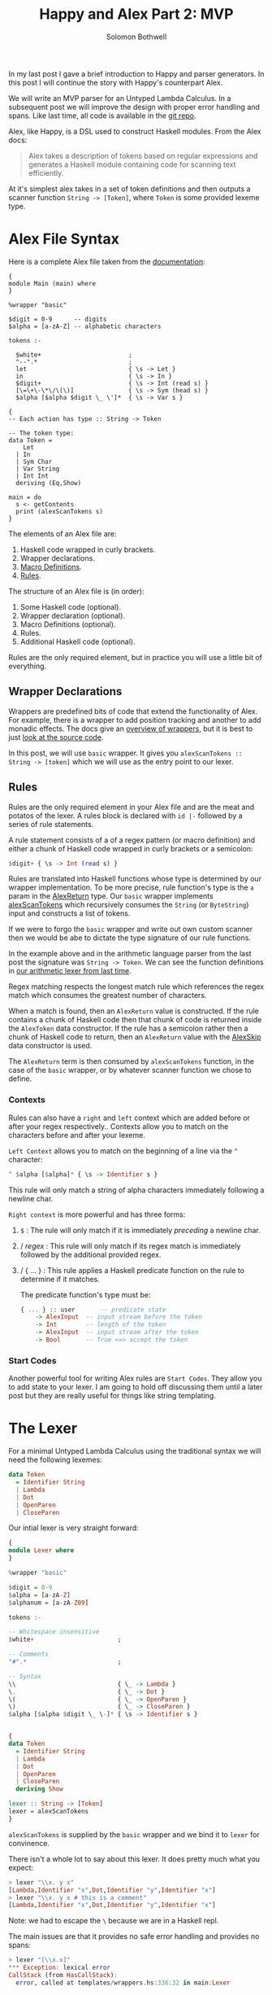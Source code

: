 #+AUTHOR: Solomon Bothwell
#+TITLE: Happy and Alex Part 2: MVP

In my last post I gave a brief introduction to Happy and parser
generators. In this post I will continue the story with Happy's
counterpart Alex.

We will write an MVP parser for an Untyped Lambda Calculus. In a
subsequent post we will improve the design with proper error handling
and spans. Like last time, all code is available in the [[https://github.com/solomon-b/Dont-Worry-Be-Happy][git repo]].

Alex, like Happy, is a DSL used to construct Haskell modules. From
the Alex docs:

#+begin_quote
Alex takes a description of tokens based on regular expressions and
generates a Haskell module containing code for scanning text
efficiently.
#+end_quote

At it's simplest alex takes in a set of token definitions and then
outputs a scanner function ~String -> [Token]~, where ~Token~ is some
provided lexeme type.

* Alex File Syntax
Here is a complete Alex file taken from the [[https://www.haskell.org/alex/doc/html/introduction.html][documentation]]:

#+begin_example
{
module Main (main) where
}

%wrapper "basic"

$digit = 0-9      -- digits
$alpha = [a-zA-Z] -- alphabetic characters

tokens :-

  $white+                        ;
  "--".*                         ;
  let                            { \s -> Let }
  in                             { \s -> In }
  $digit+                        { \s -> Int (read s) }
  [\=\+\-\*\/\(\)]               { \s -> Sym (head s) }
  $alpha [$alpha $digit \_ \']*  { \s -> Var s }

{
-- Each action has type :: String -> Token

-- The token type:
data Token =
    Let
  | In
  | Sym Char
  | Var String
  | Int Int
  deriving (Eq,Show)

main = do
  s <- getContents
  print (alexScanTokens s)
}
#+end_example

The elements of an Alex file are:

1. Haskell code wrapped in curly brackets.
2. Wrapper declarations.
3. [[https://www.haskell.org/alex/doc/html/alex-files.html#macrodefs][Macro Definitions]].
4. [[https://www.haskell.org/alex/doc/html/alex-files.html#rules][Rules]].

The structure of an Alex file is (in order):

1. Some Haskell code (optional).
2. Wrapper declaration (optional).
3. Macro Definitions (optional).
4. Rules.
5. Additional Haskell code (optional).

Rules are the only required element, but in practice you will use a
little bit of everything.

** Wrapper Declarations
Wrappers are predefined bits of code that extend the functionality of
Alex. For example, there is a wrapper to add position tracking and
another to add monadic effects. The docs give an [[https://www.haskell.org/alex/doc/html/wrappers.html][overview of wrappers]],
but it is best to just [[https://github.com/simonmar/alex/blob/master/data/AlexWrappers.hs][look at the source code]].

In this post, we will use ~basic~ wrapper. It gives you
~alexScanTokens :: String -> [token]~ which we will use as the entry
point to our lexer.

** Rules
Rules are the only required element in your Alex file and are the meat
and potatos of the lexer. A rules block is declared with ~id |-~
followed by a series of rule statements. 

A rule statement consists of a of a regex pattern (or macro definition)
and either a chunk of Haskell code wrapped in curly brackets or a semicolon:

#+begin_src haskell
  $digit+ { \s -> Int (read s) }
#+end_src

Rules are translated into Haskell functions whose type is determined
by our wrapper implementation. To be more precise, rule function's
type is the ~a~ param in the [[https://github.com/simonmar/alex/blob/ab87af1803a5e2f2c09b09eb024dc6ec9f44b0e3/data/AlexTemplate.hs#L107-L111][AlexReturn]] type. Our ~basic~ wrapper
implements [[https://github.com/simonmar/alex/blob/master/data/AlexWrappers.hs#L332-L338][alexScanTokens]] which recursively consumes the ~String~ (or
~ByteString~) input and constructs a list of tokens.

If we were to forgo the ~basic~ wrapper and write out own custom
scanner then we would be abe to dictate the type signature of our rule
functions.

In the example above and in the arithmetic language parser from the
last post the signature was ~String -> Token~. We can see the function
definitions in [[https://github.com/ssbothwell/Dont-Worry-Be-Happy/blob/main/app/arith/Lexer.hs#L1029-L1035][our arithmetic lexer from last time]].

Regex matching respects the longest match rule which references the
regex match which consumes the greatest number of characters.

When a match is found, then an ~AlexReturn~ value is constructed. If
the rule contains a chunk of Haskell code then that chunk of code is
returned inside the ~AlexToken~ data constructor. If the rule has a
semicolon rather then a chunk of Haskell code to return, then an
~AlexReturn~ value with the [[https://github.com/simonmar/alex/blob/ab87af1803a5e2f2c09b09eb024dc6ec9f44b0e3/data/AlexTemplate.hs#L110][AlexSkip]] data constructor is used.

The ~AlexReturn~ term is then consumed by ~alexScanTokens~ function,
in the case of the ~basic~ wrapper, or by whatever scanner function we
chose to define.

*** Contexts
Rules can also have a ~right~ and ~left~ context which are added
before or after your regex respectively.. Contexts allow you
to match on the characters before and after your lexeme.

~Left Context~ allows you to match on the beginning of a line via the
~^~ character:

#+begin_src haskell
  ^ $alpha [$alpha]* { \s -> Identifier s }
#+end_src

This rule will only match a string of alpha characters immediately
following a newline char.

~Right context~ is more powerful and has three forms:

1. ~$~ : The rule will only match if it is immediately /preceding/ a
   newline char.
2. / /regex/ : This rule will only match if its regex match is
   immediately followed by the additional provided regex.
3. / { ... } : This rule applies a Haskell predicate function on the
   rule to determine if it matches.

   The predicate function's type must be:

   #+begin_src haskell
     { ... } :: user       -- predicate state
	     -> AlexInput  -- input stream before the token
	     -> Int        -- length of the token
	     -> AlexInput  -- input stream after the token
	     -> Bool       -- True <=> accept the token
   #+end_src

*** Start Codes
Another powerful tool for writing Alex rules are ~Start Codes~. They
allow you to add state to your lexer. I am going to hold off
discussing them until a later post but they are really useful for
things like string templating.

* The Lexer
For a minimal Untyped Lambda Calculus using the traditional syntax we
will need the following lexemes:

#+begin_src haskell
  data Token
    = Identifier String
    | Lambda
    | Dot
    | OpenParen
    | CloseParen
#+end_src

Our intial lexer is very straight forward:

#+begin_src haskell
  {
  module Lexer where
  }

  %wrapper "basic"

  $digit = 0-9
  $alpha = [a-zA-Z]
  $alphanum = [a-zA-Z09]

  tokens :-

  -- Whitespace insensitive
  $white+                       ;

  -- Comments
  "#".*                         ;

  -- Syntax
  \\                            { \_ -> Lambda }
  \.                            { \_ -> Dot }
  \(                            { \_ -> OpenParen }
  \)                            { \_ -> CloseParen }
  $alpha [$alpha $digit \_ \-]* { \s -> Identifier s }


  {
  data Token
    = Identifier String
    | Lambda
    | Dot
    | OpenParen
    | CloseParen
    deriving Show

  lexer :: String -> [Token]
  lexer = alexScanTokens
  }
#+end_src

~alexScanTokens~ is supplied by the ~basic~ wrapper and we bind it to
~lexer~ for convinence.

There isn't a whole lot to say about this lexer. It does pretty much
what you expect:

#+begin_src haskell
  > lexer "\\x. y x"
  [Lambda,Identifier "x",Dot,Identifier "y",Identifier "x"]
  > lexer "\\x. y x # this is a comment"
  [Lambda,Identifier "x",Dot,Identifier "y",Identifier "x"]
#+end_src

Note: we had to escape the ~\~ because we are in a Haskell repl.

The main issues are that it provides no safe error handling and
provides no spans:

#+begin_src haskell
  > lexer "[\\x.x]"
  ,*** Exception: lexical error
  CallStack (from HasCallStack):
    error, called at templates/wrappers.hs:336:32 in main:Lexer
#+end_src

If you look at the source for [[https://github.com/simonmar/alex/blob/master/data/AlexWrappers.hs#L336][alexScanTokens]] you can see that it
simply calls ~error~ for any lex errors.

We will fix these shortcomings soon, but lets move on to the parser
for now.

* The Parser
Now that we have a ~String -> [Token]~ lexer function, we can
implement our Happy parser. In my [[https://blog.cofree.coffee/2021-10-29-dont-worry-be-happy/][last post]] I described the
basic syntax of a Happy file. Here I will include a complete Happy
file and go over some of the specific syntax not mentioned in the last
post.

#+begin_src haskell
  {
  module Parser where

  import qualified Lexer as L
  }

  %name parser expr
  %tokentype { L.Token }
  %error { parseError }

  %token

  ident  { L.Identifier $$ }
  lambda { L.Lambda }
  '.'    { L.Dot }
  '('    { L.OpenParen }
  ')'    { L.CloseParen }

  %%

  expr
    : lambda ident '.' ap { Abs $2 $4 }
    | ap                  { $1 }

  ap
    : ap atom { Ap $1 $2 }
    | atom { $1 }

  atom
    : '(' expr  ')' { $2 }
    | ident { Var $1 }

  {
  parseError :: [L.Token] -> a
  parseError [] = error "ParseError: Empty token stream."
  parseError (tok:_) = error $ "ParseError: Unexpected token '" <> show tok <> "'."

  data Term =
      Var String
    | Abs String Term
    | Ap Term Term
    deriving Show
  }
#+end_src

Lines beginning with ~%~ are known as Directives. These are input to
the Happy parser generator.

In this file we use:

- ~%name~: Declares the name of the final parser function and the initial
  production rule to kick off the parsing process. You can actually have
  multiple name directives yielding several different parsers from a
  single grammar.
- ~%tokenType~: Declares the type of the lexeme token used as input to
  the parser.
- ~%error~: The error handling function. This function is applied to
  the remaining token stream when a parse error is encountered.
- ~%token~: This kicks off the terminal symbols section of our
  grammar. Lexemes matched in curly brackets are replaced by the
  identifers on their left in the following production rules. You can
  think of this section as a case statement on the lexeme token type.
- ~%%~: This kicks off the production rules section of the
  grammar. Production rules are described in my previous post, so I
  will omit them here.

In addition to our directives, the happy file can be bookended with
Haskell code like the Alex file.

We can now execute our parser in the repl and build an AST:

#+begin_src haskell
  > parser $ lexer "\\x. y x"
  Abs "x" (Ap (Var "y") (Var "x"))
  > parser $ lexer "\\x. y x # this is a comment"
  Abs "x" (Ap (Var "y") (Var "x"))
#+end_src

* Final Thoughts
Here we have built a minimally complete lexer and parser for Untyped
Lambda Calculus. The implementation is available [[https://github.com/solomon-b/Dont-Worry-Be-Happy/tree/main/app/basic][here]] along with all
other lexers and parsers for this series.

In my next post we will rewrite this parser without the ~basic~
wrapper while adding spans and error handling. Then in a subsequent
post I will move on to a more complex language requiring monadic
state.
